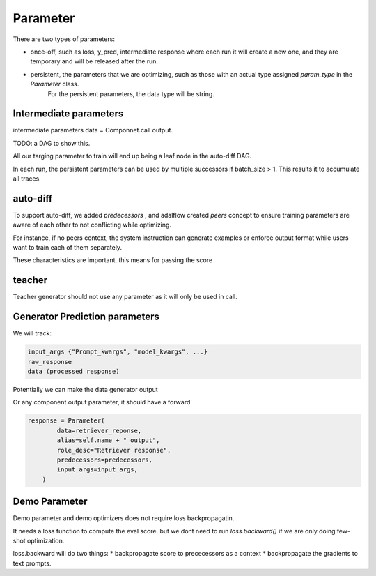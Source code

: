 .. _parameter:

Parameter
====================


There are two types of parameters:

* once-off, such as loss, y_pred, intermediate response where each run it will create a new one, and they are temporary and will be released after the run.
* persistent, the parameters that we are optimizing, such as those with an actual type assigned `param_type` in the `Parameter` class.
   For the persistent parameters, the data type will be string.

Intermediate parameters
------------------------
intermediate parameters data = Componnet.call output.

TODO: a DAG to show this.


All our targing parameter to train will end up being a leaf node in the auto-diff DAG.

In each run, the persistent parameters can be used by multiple successors if batch_size > 1. This results it to accumulate all traces.

auto-diff
-----------
To support auto-diff, we added `predecessors` , and adalflow created `peers` concept to ensure training parameters are aware of each other to not conflicting while optimizing.

For instance, if no peers context, the system instruction can generate examples or enforce output format while users want to train each of them separately.

These characteristics are important. this means for passing the score


teacher
-----------

Teacher generator should not use any parameter as it will only be used in call.


Generator Prediction parameters
--------------------------------

We will track:

.. code-block:: python

    input_args {"Prompt_kwargs", "model_kwargs", ...}
    raw_response
    data (processed response)

Potentially we can make the data generator output

Or any component output parameter, it should have a forward

.. code-block:: python

    response = Parameter(
            data=retriever_reponse,
            alias=self.name + "_output",
            role_desc="Retriever response",
            predecessors=predecessors,
            input_args=input_args,
        )


Demo Parameter
----------------

Demo parameter and demo optimizers does not require loss backpropagatin.

It needs a loss function to compute the eval score. but we dont need to run
`loss.backward()` if we are only doing few-shot optimization.

loss.backward will do two things:
* backpropagate score to prececessors as a context
* backpropagate the gradients to text prompts.
